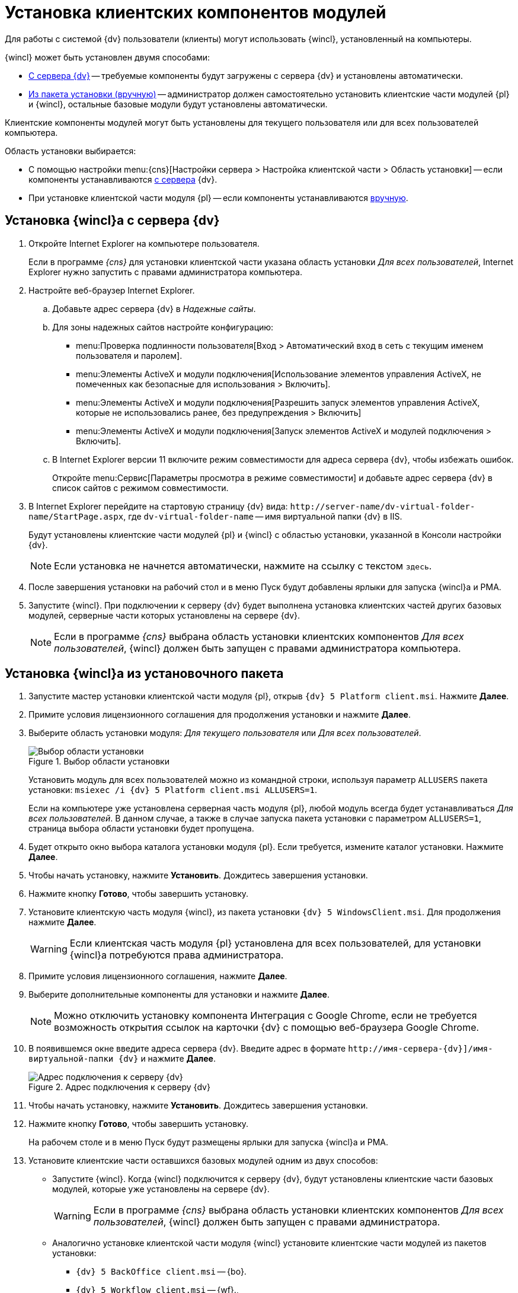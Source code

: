 = Установка клиентских компонентов модулей

Для работы с системой {dv} пользователи (клиенты) могут использовать {wincl}, установленный на компьютеры.

.{wincl} может быть установлен двумя способами:
* <<fromServer,С сервера {dv}>> -- требуемые компоненты будут загружены с сервера {dv} и установлены автоматически.
* <<fromMsi,Из пакета установки (вручную)>> -- администратор должен самостоятельно установить клиентские части модулей {pl} и {wincl}, остальные базовые модули будут установлены автоматически.

Клиентские компоненты модулей могут быть установлены для текущего пользователя или для всех пользователей компьютера.

.Область установки выбирается:
* С помощью настройки menu:{cns}[Настройки сервера > Настройка клиентской части > Область установки] -- если компоненты устанавливаются <<fromServer,с сервера>> {dv}.
* При установке клиентской части модуля {pl} -- если компоненты устанавливаются <<fromMsi,вручную>>.

[#fromServer]
== Установка {wincl}а с сервера {dv}

. Откройте Internet Explorer на компьютере пользователя.
+
****
Если в программе _{cns}_ для установки клиентской части указана область установки _Для всех пользователей_, Internet Explorer нужно запустить с правами администратора компьютера.
****
+
. Настройте веб-браузер Internet Explorer.
+
****
.. Добавьте адрес сервера {dv} в _Надежные сайты_.
.. Для зоны надежных сайтов настройте конфигурацию:
+
* menu:Проверка подлинности пользователя[Вход > Автоматический вход в сеть с текущим именем пользователя и паролем].
* menu:Элементы ActiveX и модули подключения[Использование элементов управления ActiveX, не помеченных как безопасные для использования > Включить].
* menu:Элементы ActiveX и модули подключения[Разрешить запуск элементов управления ActiveX, которые не использовались ранее, без предупреждения > Включить]
* menu:Элементы ActiveX и модули подключения[Запуск элементов ActiveX и модулей подключения > Включить].
.. В Internet Explorer версии 11 включите режим совместимости для адреса сервера {dv}, чтобы избежать ошибок.
+
Откройте menu:Сервис[Параметры просмотра в режиме совместимости] и добавьте адрес сервера {dv} в список сайтов с режимом совместимости.
****
+
. В Internet Explorer перейдите на стартовую страницу {dv} вида: `\http://server-name/dv-virtual-folder-name/StartPage.aspx`, где `dv-virtual-folder-name` -- имя виртуальной папки {dv} в IIS.
+
****
Будут установлены клиентские части модулей {pl} и {wincl} с областью установки, указанной в Консоли настройки {dv}.

[NOTE]
====
Если установка не начнется автоматически, нажмите на ссылку с текстом `здесь`.
====
****
+
. После завершения установки на рабочий стол и в меню Пуск будут добавлены ярлыки для запуска {wincl}а и РМА.
+
. Запустите {wincl}. При подключении к серверу {dv} будет выполнена установка клиентских частей других базовых модулей, серверные части которых установлены на сервере {dv}.
+
NOTE: Если в программе _{cns}_ выбрана область установки клиентских компонентов _Для всех пользователей_, {wincl} должен быть запущен с правами администратора компьютера.

[#fromMsi]
== Установка {wincl}а из установочного пакета

. Запустите мастер установки клиентской части модуля {pl}, открыв `{dv} 5 Platform client.msi`. Нажмите *Далее*.
. Примите условия лицензионного соглашения для продолжения установки и нажмите *Далее*.
. Выберите область установки модуля: _Для текущего пользователя_ или _Для всех пользователей_.
+
****
.Выбор области установки
image::install-scope.png[Выбор области установки]

Установить модуль для всех пользователей можно из командной строки, используя параметр `ALLUSERS` пакета установки: `msiexec /i {dv} 5 Platform client.msi ALLUSERS=1`.

Если на компьютере уже установлена серверная часть модуля {pl}, любой модуль всегда будет устанавливаться _Для всех пользователей_. В данном случае, а также в случае запуска пакета установки с параметром `ALLUSERS=1`, страница выбора области установки будет пропущена.
****
+
. Будет открыто окно выбора каталога установки модуля {pl}. Если требуется, измените каталог установки. Нажмите *Далее*.
. Чтобы начать установку, нажмите *Установить*. Дождитесь завершения установки.
. Нажмите кнопку *Готово*, чтобы завершить установку.
. Установите клиентскую часть модуля {wincl}, из пакета установки `{dv} 5 WindowsClient.msi`. Для продолжения нажмите *Далее*.
+
WARNING: Если клиентская часть модуля {pl} установлена для всех пользователей, для установки {wincl}а потребуются права администратора.
+
. Примите условия лицензионного соглашения, нажмите *Далее*.
. Выберите дополнительные компоненты для установки и нажмите *Далее*.
+
NOTE: Можно отключить установку компонента Интеграция с Google Chrome, если не требуется возможность открытия ссылок на карточки {dv} с помощью веб-браузера Google Chrome.
+
. В появившемся окне введите адреса сервера {dv}. Введите адрес в формате `\http://имя-сервера-{dv}]/имя-виртуальной-папки {dv}` и нажмите *Далее*.
+
.Адрес подключения к серверу {dv}
image::install-server-url.png[Адрес подключения к серверу {dv}]
+
. Чтобы начать установку, нажмите *Установить*. Дождитесь завершения установки.
. Нажмите кнопку *Готово*, чтобы завершить установку.
+
****
На рабочем столе и в меню Пуск будут размещены ярлыки для запуска {wincl}а и РМА.
****
+
. Установите клиентские части оставшихся базовых модулей одним из двух способов:
* Запустите {wincl}. Когда {wincl} подключится к серверу {dv}, будут установлены клиентские части базовых модулей, которые уже установлены на сервере {dv}.
+
WARNING: Если в программе _{cns}_ выбрана область установки клиентских компонентов _Для всех пользователей_, {wincl} должен быть запущен с правами администратора.
+
* Аналогично установке клиентской части модуля {wincl} установите клиентские части модулей из пакетов установки:
** `{dv} 5 BackOffice client.msi` -- {bo}.
** `{dv} 5 Workflow client.msi` -- {wf}.,
** `{dv} 5 DocumentManagement client.msi` -- {dm}.
** `{dv} 5 ApprovalDesigner client.msi` -- {ad}.
** `{dv} 5 TakeOffice client.msi` -- {to}.
** `{dv} Docsvision 5 Worker service client` -- Служба {ws}.
+
[NOTE]
====
Чтобы избежать ошибок, всегда устанавливайте клиентскую часть модуля _{to}_ после модуля {wincl}.
====
